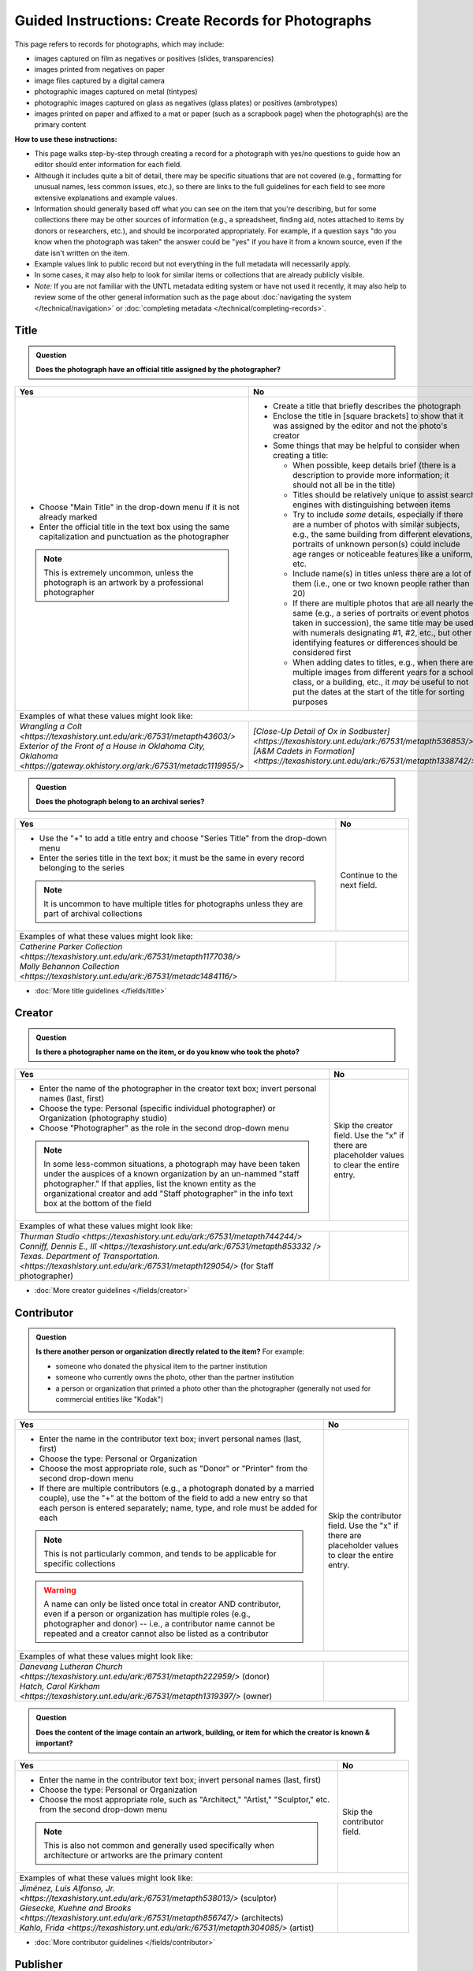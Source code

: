 ===================================================
Guided Instructions: Create Records for Photographs
===================================================

This page refers to records for photographs, which may include:

-   images captured on film as negatives or positives (slides, transparencies)
-   images printed from negatives on paper
-	image files captured by a digital camera
-   photographic images captured on metal (tintypes)
-   photographic images captured on glass as negatives (glass plates) or positives (ambrotypes)
-   images printed on paper and affixed to a mat or paper (such as a scrapbook page) when the photograph(s) are the primary content


**How to use these instructions:**

-   This page walks step-by-step through creating a record for a photograph with yes/no questions 
    to guide how an editor should enter information for each field.
-   Although it includes quite a bit of detail, there may be specific situations that are not covered 
    (e.g., formatting for unusual names, less common issues, etc.), so there are links to the full guidelines 
    for each field to see more extensive explanations and example values.
-   Information should generally based off what you can see on the item that you're describing, but for some collections there
    may be other sources of information (e.g., a spreadsheet, finding aid, notes attached to items by donors
    or researchers, etc.), and should be incorporated appropriately.  For example, if a question says "do you
    know when the photograph was taken" the answer could be "yes" if you have it from a known source, even if
    the date isn't written on the item.
-   Example values link to public record but not everything in the full metadata will necessarily apply.
-   In some cases, it may also help to look for similar items or collections that are already publicly visible.
-   *Note:* If you are not familiar with the UNTL metadata editing system or have not used it recently, it may
    also help to review some of the other general information such as the page about :doc:`navigating the system </technical/navigation>`
    or :doc:`completing metadata </technical/completing-records>`.


*****
Title
*****

.. admonition:: Question
   
   **Does the photograph have an official title assigned by the photographer?**


+---------------------------------------------------------------+---------------------------------------------------------------+
|Yes                                                            |No                                                             |
+===============================================================+===============================================================+
|-  Choose "Main Title" in the drop-down menu if it is not      |-  Create a title that briefly describes the photograph        |
|   already marked                                              |-  Enclose the title in [square brackets] to show that it      |
|-  Enter the official title in the text box using the same     |   was assigned by the editor and not the photo's creator      |
|   capitalization and punctuation as the photographer          |                                                               |
|                                                               |                                                               |
|                                                               |-  Some things that may be helpful to consider when            |
|                                                               |   creating a title:                                           |
|                                                               |                                                               |
|                                                               |   -   When possible, keep details brief (there is a           |
|                                                               |       description to provide more information; it should      |
|                                                               |       not all be in the title)                                |
|                                                               |   -   Titles should be relatively unique to assist search     |
|                                                               |       engines with distinguishing between items               |
|                                                               |   -   Try to include *some* details, especially if there      |
|                                                               |       are a number of photos with similar subjects, e.g.,     |
|                                                               |       the same building from different elevations,            |
|                                                               |       portraits of unknown person(s) could include age        |
|                                                               |       ranges or noticeable features like a uniform, etc.      |
|                                                               |   -   Include name(s) in titles unless there are a lot of     |
|                                                               |       them (i.e., one or two known people rather than 20)     |
|                                                               |   -   If there are multiple photos that are all nearly the    |
|                                                               |       same (e.g., a series of portraits or event photos       |
|                                                               |       taken in succession), the same title may be used        |
|                                                               |       with numerals designating #1, #2, etc., but other       |
|                                                               |       identifying features or differences should be           |
|                                                               |       considered first                                        |
|.. note::                                                      |   -   When adding dates to titles, e.g., when there are       |
|                                                               |       multiple images from different years for a school       |
|   This is extremely uncommon, unless the photograph is an     |       class, or a building, etc., it *may* be useful to       |
|   artwork by a professional photographer                      |       not put the dates at the start of the title for         |
|                                                               |       sorting purposes                                        |
+---------------------------------------------------------------+---------------------------------------------------------------+
|Examples of what these values might look like:                                                                                 |
+---------------------------------------------------------------+---------------------------------------------------------------+
| | `Wrangling a Colt                                           | | `[Close-Up Detail of Ox in Sodbuster]                       |
|   <https://texashistory.unt.edu/ark:/67531/metapth43603/>`    |   <https://texashistory.unt.edu/ark:/67531/metapth536853/>`   |
|                                                               |                                                               |
| | `Exterior of the Front of a House in Oklahoma City, Oklahoma| | `[A&M Cadets in Formation]                                  |
|   <https://gateway.okhistory.org/ark:/67531/metadc1119955/>`  |   <https://texashistory.unt.edu/ark:/67531/metapth1338742/>`  |
+---------------------------------------------------------------+---------------------------------------------------------------+


.. admonition:: Question
   
   **Does the photograph belong to an archival series?**


+---------------------------------------------------------------+-----------------------------------------------------------+
|Yes                                                            |No                                                         |
+===============================================================+===========================================================+
|-  Use the "+" to add a title entry and choose "Series         |Continue to the next field.                                |
|   Title" from the drop-down menu                              |                                                           |
|-  Enter the series title in the text box; it must be the      |                                                           |
|   same in every record belonging to the series                |                                                           |
|                                                               |                                                           |
|.. note::                                                      |                                                           |
|                                                               |                                                           |
|   It is uncommon to have multiple titles for photographs      |                                                           |
|   unless they are part of archival collections                |                                                           |
+---------------------------------------------------------------+-----------------------------------------------------------+
|Examples of what these values might look like:                                                                             |
+---------------------------------------------------------------+-----------------------------------------------------------+
| | `Catherine Parker Collection                                |                                                           |
|   <https://texashistory.unt.edu/ark:/67531/metapth1177038/>`  |                                                           |
|                                                               |                                                           |
| | `Molly Behannon Collection                                  |                                                           |
|   <https://texashistory.unt.edu/ark:/67531/metadc1484116/>`   |                                                           |
+---------------------------------------------------------------+-----------------------------------------------------------+

*   :doc:`More title guidelines </fields/title>`



*******
Creator
*******

.. admonition:: Question
   
   **Is there a photographer name on the item, or do you know who took the photo?**


+---------------------------------------------------------------+-----------------------------------------------------------+
|Yes                                                            |No                                                         |
+===============================================================+===========================================================+
|-  Enter the name of the photographer in the creator text      |Skip the creator field.  Use the "x" if there are          |
|   box; invert personal names (last, first)                    |placeholder values to clear the entire entry.              |
|-  Choose the type: Personal (specific individual              |                                                           |
|   photographer) or Organization (photography studio)          |                                                           |
|-  Choose "Photographer" as the role in the second drop-down   |                                                           |
|   menu                                                        |                                                           |
|                                                               |                                                           |
|.. note::                                                      |                                                           |
|                                                               |                                                           |
|   In some less-common situations, a photograph may have       |                                                           |
|   been taken under the auspices of a known organization       |                                                           |
|   by an un-nammed "staff photographer."  If that applies,     |                                                           |
|   list the known entity as the organizational creator         |                                                           |
|   and add "Staff photographer" in the info text box at the    |                                                           |
|   bottom of the field                                         |                                                           |
+---------------------------------------------------------------+-----------------------------------------------------------+
|Examples of what these values might look like:                                                                             |
+---------------------------------------------------------------+-----------------------------------------------------------+
| | `Thurman Studio                                             |                                                           |
|  <https://texashistory.unt.edu/ark:/67531/metapth744244/>`    |                                                           |
|                                                               |                                                           |
| | `Conniff, Dennis E., III                                    |                                                           |
|  <https://texashistory.unt.edu/ark:/67531/metapth853332 />`   |                                                           |
|                                                               |                                                           |
| | `Texas. Department of Transportation.                       |                                                           |
|  <https://texashistory.unt.edu/ark:/67531/metapth129054/>`    |                                                           |
|  (for Staff photographer)                                     |                                                           |
+---------------------------------------------------------------+-----------------------------------------------------------+

*   :doc:`More creator guidelines </fields/creator>`



***********
Contributor
***********

.. admonition:: Question
   
   **Is there another person or organization directly related to the item?**  For example:

   -    someone who donated the physical item to the partner institution
   -    someone who currently owns the photo, other than the partner institution
   -    a person or organization that printed a photo other than the photographer (generally
        not used for commercial entities like "Kodak")


+---------------------------------------------------------------+-----------------------------------------------------------+
|Yes                                                            |No                                                         |
+===============================================================+===========================================================+
|-  Enter the name in the contributor text box; invert          |Skip the contributor field.  Use the "x" if there are      |
|   personal names (last, first)                                |placeholder values to clear the entire entry.              |
|-  Choose the type: Personal or Organization                   |                                                           |
|-  Choose the most appropriate role, such as "Donor" or        |                                                           |
|   "Printer" from the second drop-down menu                    |                                                           |
|-  If there are multiple contributors (e.g., a photograph      |                                                           |
|   donated by a married couple), use the "+" at the bottom     |                                                           |
|   of the field to add a new entry so that each person is      |                                                           |
|   entered separately; name, type, and role must be added      |                                                           |
|   for each                                                    |                                                           |
|                                                               |                                                           |
|.. note::                                                      |                                                           |
|                                                               |                                                           |
|   This is not particularly common, and tends to be            |                                                           |
|   applicable for specific collections                         |                                                           |
|                                                               |                                                           |
|.. warning::                                                   |                                                           |
|                                                               |                                                           |
|   A name can only be listed once total in creator AND         |                                                           |
|   contributor, even if a person or organization has           |                                                           |
|   multiple roles (e.g., photographer and donor) -- i.e.,      |                                                           |
|   a contributor name cannot be repeated and a creator         |                                                           |
|   cannot also be listed as a contributor                      |                                                           |
+---------------------------------------------------------------+-----------------------------------------------------------+
|Examples of what these values might look like:                                                                             |
+---------------------------------------------------------------+-----------------------------------------------------------+
| | `Danevang Lutheran Church                                   |                                                           |
|   <https://texashistory.unt.edu/ark:/67531/metapth222959/>`   |                                                           |
|   (donor)                                                     |                                                           |
|                                                               |                                                           |
| | `Hatch, Carol Kirkham                                       |                                                           |
|   <https://texashistory.unt.edu/ark:/67531/metapth1319397/>`  |                                                           |
|   (owner)                                                     |                                                           |
+---------------------------------------------------------------+-----------------------------------------------------------+


.. admonition:: Question
   
   **Does the content of the image contain an artwork, building, or item for which the creator is known & important?**


+---------------------------------------------------------------+-----------------------------------------------------------+
|Yes                                                            |No                                                         |
+===============================================================+===========================================================+
|-  Enter the name in the contributor text box; invert          |Skip the contributor field.                                |
|   personal names (last, first)                                |                                                           |
|-  Choose the type: Personal or Organization                   |                                                           |
|-  Choose the most appropriate role, such as "Architect,"      |                                                           |
|   "Artist," "Sculptor," etc. from the second drop-down        |                                                           |
|   menu                                                        |                                                           |
|                                                               |                                                           |
|.. note::                                                      |                                                           |
|                                                               |                                                           |
|   This is also not common and generally used specifically     |                                                           |
|   when architecture or artworks are the primary content       |                                                           |
+---------------------------------------------------------------+-----------------------------------------------------------+
|Examples of what these values might look like:                                                                             |
+---------------------------------------------------------------+-----------------------------------------------------------+
| | `Jiménez, Luis Alfonso, Jr.                                 |                                                           |
|   <https://texashistory.unt.edu/ark:/67531/metapth538013/>`   |                                                           |
|   (sculptor)                                                  |                                                           |
|                                                               |                                                           |
| | `Giesecke, Kuehne and Brooks                                |                                                           |
|   <https://texashistory.unt.edu/ark:/67531/metapth856747/>`   |                                                           |
|   (architects)                                                |                                                           |
|                                                               |                                                           |
| | `Kahlo, Frida                                               |                                                           |
|   <https://texashistory.unt.edu/ark:/67531/metapth304085/>`   |                                                           |
|   (artist)                                                    |                                                           |
+---------------------------------------------------------------+-----------------------------------------------------------+


*   :doc:`More contributor guidelines </fields/contributor>`



*********
Publisher
*********

.. admonition:: Question
   
   **Was the photograph formally published?**


+---------------------------------------------------------------+-----------------------------------------------------------+
|Yes                                                            |No                                                         |
+===============================================================+===========================================================+
|-  Enter the name in the publisher text box; personal names    |Skip the publisher field.                                  |
|   are *not* inverted in this field                            |                                                           |
|-  Add the location, if known -- this may be a general         |                                                           |
|   place like "United States" or "Texas" rather than a city    |                                                           |
|                                                               |                                                           |
|.. note::                                                      |                                                           |
|                                                               |                                                           |
|   This field almost never applies to photographs, but may     |                                                           |
|   be relevant for advertising or promotional images           |                                                           |
|   released by government agencies, corporations, etc.         |                                                           |
+---------------------------------------------------------------+-----------------------------------------------------------+
|Examples of what these values might look like:                                                                             |
+---------------------------------------------------------------+-----------------------------------------------------------+
| | `KXAS-TV (Television station : Fort Worth, Tex.)            |                                                           |
|   <https://texashistory.unt.edu/ark:/67531/metadc1794711/>`   |                                                           |
|                                                               |                                                           |
| | `Texas. Department of Agriculture.                          |                                                           |
|   <https://texashistory.unt.edu/ark:/67531/metapth90976/>`    |                                                           |
+---------------------------------------------------------------+-----------------------------------------------------------+

*   :doc:`More publisher guidelines </fields/publisher>`


****
Date
****

.. admonition:: Question
   
   **Do you know when the photograph was taken?**



+---------------------------------------------------------------+-----------------------------------------------------------+
|Yes                                                            |No                                                         |
+===============================================================+===========================================================+
|-  Choose "Creation" as the type from the drop-down menu       |Skip the date field.  Use the "x" if there are             |
|-  Enter the date using YYYY-DD-MM format for any part that    |placeholder values to clear the entire entry.              |
|   is known (may be just a year or month)                      |                                                           |
|-  More complex dates that are common for photos:              |                                                           |
|                                                               |                                                           |
|   -   Approximate/circa dates: add a ~ at the end             |                                                           |
|   -   Tildes can also be used in an inclusive range for "ca.  |                                                           |
|       year-year": YYYY~/YYYY~                                 |                                                           |
|   -   A known *decade*: replace the last digit with "X"       |                                                           |
|   -   A photo taken during a known range, such as the         |                                                           |
|       dates of an event: use "one of a set" notation with     |                                                           |
|       periods for a range [YYYY-MM-DD..YYYY-MM-DD] (between   |                                                           |
|       first date and second date, inclusive)                  |                                                           |
|   -   A photo taken on one of several dates (e.g., summer or  |                                                           |
|       Christmas either YYYY or YYYY): use "one of a           |                                                           |
|       set" notation with commas [YYYY-MM-DD,YYYY-MM-DD]       |                                                           |
|       (either first date or second date)                      |                                                           |
|   -   For born-digital photos, you *might* know the exact time|                                                           |
|       a photo was taken and you can add the timestamp:        |                                                           |
|       YYYY-MM-DDT00:00:00                                     |                                                           |
|                                                               |                                                           |
|.. note::                                                      |.. note::                                                  |
|                                                               |                                                           |
|   There is one special case: if the photo is a copy photo     |   This will automatically display publicly as "Creation   |
|   or reproduction, the creation date should be when that      |   Date: Unknown"                                          |
|   item was made, not the original (which will be reflected    |                                                           |
|   as content/coverage)                                        |                                                           |
+---------------------------------------------------------------+-----------------------------------------------------------+
|Examples of what these values might look like:                                                                             |
+---------------------------------------------------------------+-----------------------------------------------------------+
| | `[1979-08-02..1979-08-05]                                   |                                                           |
|   <https://texashistory.unt.edu/ark:/67531/metapth300131/>`   |                                                           |
|                                                               |                                                           |
| | `1976-05                                                    |                                                           |
|   <https://texashistory.unt.edu/ark:/67531/metapth1138806/>`  |                                                           |
|                                                               |                                                           |
| | `2019-09-26T22:11:10                                        |                                                           |
|   <https://texashistory.unt.edu/ark:/67531/metapth1211919/>`  |                                                           |
|                                                               |                                                           |
| | `1955~                                                      |                                                           |
|   <https://texashistory.unt.edu/ark:/67531/metapth388344/>`   |                                                           |
+---------------------------------------------------------------+-----------------------------------------------------------+

*   :doc:`More date guidelines </fields/date>`



********
Language
********

.. admonition:: Question
   
   **Is there any language visible in the image or written on the photograph?**



+---------------------------------------------------------------+---------------------------------------------------------------+
|Yes                                                            |No                                                             |
+===============================================================+===============================================================+
|-  For any text visible in the image (e.g., signs) or          |Choose "No Language" from the drop-down menu.                  |
|   written on the back, choose the appropriate language        |                                                               |
|   from the drop-down menu                                     |.. note::                                                      |
|-  Add multiple entries if there is more than one language     |                                                               |
|   "Printer" from the second drop-down menu                    |   Names are not considered "language" so if the only text     |
|                                                               |   is names -- e.g., identifying persons in the image or       |
|                                                               |   pictured signage with store names -- choose "No             |
|                                                               |   Language"                                                   |
+---------------------------------------------------------------+---------------------------------------------------------------+
|Examples of what these values might look like:                                                                                 |
+---------------------------------------------------------------+---------------------------------------------------------------+
| | `English                                                    | | `No Language                                                |
|   <https://texashistory.unt.edu/ark:/67531/metapth58010/>`    |   <https://texashistory.unt.edu/ark:/67531/metapth10715/>`    |
|                                                               |                                                               |
| | `French                                                     | | `No Language                                                |
|   <https://texashistory.unt.edu/ark:/67531/metapth1560372/>`  |   <https://texashistory.unt.edu/ark:/67531/metapth556590/>`   |
|                                                               |   (names only)                                                |
+---------------------------------------------------------------+---------------------------------------------------------------+

*   :doc:`More language guidelines </fields/language>`



***********
Description
***********

Content Description
===================
-   The content description is required; it is based on looking at the photo and describing what is visible in the image
-   Generally the description should not repeat information from other parts of the record (e.g., creator, creation date)
    and should provide more detail than the title
-   There will generally be a placeholder entry labeled "content description" in the record

**Step 1.** Start with "Photograph of"

-   We do this to help orient users when they view a list of search results and to provide more context when metadata
    is harvested to other locations (like DPLA)
-   When applicable, this could be modified slightly, e.g., "Portrait of" / "Aerial photograph of" / etc.


**Step 2.** Describe anything of significance in the image, usually around 1-3 sentences, for example:

-   Are there people or animals in the image?

    -   Do you know names and/or identities (e.g., pictured from left to right)?
    -   What are the people doing in the image?
    -   If it is a portrait (usually taken in a studio), how is the person posing and are they fully visible?

-   Are there buildings in the image?

    -   What kind of building is it (school building, store, house, etc.)?
    -   Is the name or address of the building known?
    -   Are there distinguishing features?

-   Was the photo taken inside or outside?  At a particular angle, looking up or down?

-   Is there anything taking up a large amount of space (e.g., left/right side of the image, foreground/background, etc.)?

    -   It is generally helpful to focus on anything that is the focus of the image, but most of the time there should also
        be at least a brief mention of anything else (e.g., something partially visible on one side of the photo, something
        in the background, etc.)
    -   What else is visible around the people, buildings, etc.?


**Step 3.** When relevant, it may also be helpful to include additional information on the item, such as a handwritten
note on the back

-   This information may also be appropriate in a display note, especially if the description is already long
-   It is not necessary to incorporate information in the description and repeat it as quoted text


.. note::

    Remember that *contextual* information generally belongs in a note, unless it is very brief, for example:
    
    -   additional information about how/when a photo was taken
    -   biographical information about a person in a photo
    -   details about locations in the image (e.g., when a house was built and its ownership history)
    

+-----------------------------------------------------------------------------------------------------------------------+
|Examples of what these values might look like:                                                                         |
+-----------------------------------------------------------------------------------------------------------------------+
| | `Photograph of a field <https://texashistory.unt.edu/ark:/67531/metapth1450617/>` of dark green vegetation, with    |
|   brush and bushes, taken from a dirt trail or path that is partially visible at the bottom of the image. The field   |
|   is bordered by thick trees in the background and the sky is filled with light, fluffy clouds.                       |
|                                                                                                                       |
| | `Full-length wedding portrait <https://texashistory.unt.edu/ark:/67531/metapth1678444/>` of the Viertels, standing  |
|   together in front of a painted background and looking toward the camera. Mr. Viertel (left) is wearing a            |
|   dark-colored suit with a ribbon on his right lapel, holding his wife's right hand in his; Mrs. Viertel (right) is   |
|   wearing an ornate wedding dress with a veil attached to a headdress.                                                |
|                                                                                                                       |
| | `Photograph of a Seventh Day Adventist church <https://texashistory.unt.edu/ark:/67531/metapth1542727/>` on the     |
|   north corner of 17th Street and Avenue M 1/2, looking east. The building has two vaulted gable ends set at a right  |
|   angle, with the entrance on the interior corner surrounded by a porch and topped by a square tower with a striped,  |
|   pointed roof. Homes are visible along the north side of Avenue M 1/2 in the background, and cars are parked along   |
|   the side of the road.                                                                                               |
|                                                                                                                       |
| | `Photograph of light-colored calf <https://texashistory.unt.edu/ark:/67531/metapth44071/>` standing in front of a   |
|   large black Angus dam in a grassy field.  In the background, other cattle are grazing and calves are resting on the |
|   ground.  Typed on the bottom margin is, "Commercial Angus Dam with Typical 1/2 Blood Beefalo Heifer (120 Day Old)." |
|                                                                                                                       |
| | `Photograph of watermelons <https://gateway.okhistory.org/ark:/67531/metadc1613420/>`growing on the ground in a     |
|   large open field of Minco silt loam (7m-A).  Near the center of the image, a man is driving a tractor attached to a |
|   flat-bed where another man is riding and two other men are walking next to and far ahead of the tractor.  Trees are |
|   visible in the far distance and scrubby plants are growing along the edge of the field in the lower-left corner of  |
|   the image.                                                                                                          |
|                                                                                                                       |
| | `Copy portrait <https://texashistory.unt.edu/ark:/67531/metapth35259/>` of Bess Scrivner Lewis seated with her hands|
|   clasped in her lap, wearing a dark-colored, sleeveless dress that has decorative rings on the left side.            |
+-----------------------------------------------------------------------------------------------------------------------+

*   :ref:`More content description guidelines <description-cfill>`


Physical Description
===================
-   The physical description is not required, but is encouraged and is easy to include at least in part
-   There will generally be a placeholder entry labeled "physical description" in the record; details in the placeholder should
    be checked for the individual photograph and changed (if different) or removed if they cannot be verified (e.g., if dimensions
    are unknown)


**Step 1.**  List the number of photograph(s)

-   This is almost always 1 photograph
-   *Occasionally* there might be more than one photo, e.g., multiple photos printed on or affixed to a page, two daguerreotypes in a case, etc.


**Step 2.**  Add any details about format and color after " : "

-   Is this image any format other than a photo printed on paper?  E.g.:

    -   negative (on film), positive (slide), glass photonegative (negative on glass)
    -   digital
    -   daguerreotype (printed on silver-plated copper), tintype (printed on metal)
    -   ambrotype (negative on glass in a dark case)

-   Is the image color (col.) or black-and-white (b&w)?


**Step 3.**  If known, add dimensions after " ; " in h x w using appropriate units

-   Is the image a "standard size"?  (See the :ref:`full list <description-comments>`.)

    -   for prints: 8 x 10 in. / 5 x 7 in. / 4 x 6 in.
    -   for negatives: 35 mm. (also applies to slides) / 4 x 5 in. / 6 x 6 cm. / 6 x 9 cm.
    -   cabinet cards: 17 x 12 cm. (this is 4.5 x 6.5 in.)
    -   cartes de visite: 11 x 7 cm. (this is 4 x 2.5 in.)
    -   if it is NOT a standard size, measure total dimensions rounding up to the next whole cm.
    -   for born-digital images: h x w px. (pixels)

-   Is the image in something (like a frame or folder), or affixed to something (like a page or mat)?  If yes:

    -   add a comma after initial dimensions and add additional details, such as:
    
        -   on sheet h x w cm.
        -   in frame h x w cm.
        -   in folder h x w cm., folded to h x w cm.
        -   on mat h x w cm.
        -   in case h x w cm., folded to h x w cm.



+-------------------------------------------------------------------------------------------------------------------------------+
|Examples of what these values might look like:                                                                                 |
+-------------------------------------------------------------------------------------------------------------------------------+
| | `1 photograph : b&w ; 8 x 10 in. <https://texashistory.unt.edu/ark:/67531/metapth618805/>` (print, standard size)           |
|                                                                                                                               |
| | `1 photograph : positive, col. ; 35 mm. <https://texashistory.unt.edu/ark:/67531/metapth1542712/>` (slide)                  |
|                                                                                                                               |
| | `1 photograph : negative, b&w ; 35 mm. <https://texashistory.unt.edu/ark:/67531/metapth227592/>` (film negative)            |
|                                                                                                                               |
| | `1 photograph : tintype, b&w ; 4 x 3 cm., in frame 10 x 6 cm. <https://texashistory.unt.edu/ark:/67531/metapth1754167/>`    |
|                                                                                                                               |
| | `1 photograph : col. ; 9 x 9 cm., on mat 26 x 31 cm. <https://texashistory.unt.edu/ark:/67531/metapth822658/>`              |
+-------------------------------------------------------------------------------------------------------------------------------+

*   :ref:`More physical description guidelines <description-photos>`



*******
Subject
*******

-   At least two (2) subjects of any type are required for every metadata record
-   There may be suggested placeholder terms in the record; any terms that are not useful to find that *specific* photo should be changed or removed
-   The use of controlled vocabularies is not required (except UNTL-BS for photos in the Portal and Gateway), but *when available* they may be
    helpful in some circumstances outlined below

Keywords & Names
================

-   Keywords can be used for any term that would be helpful to someone searching for *this particular* photo
-   They should be lowercase and plural (unless they are proper names)
-   Do not duplicate information from other fields (e.g., creator, coverage place, resource type) or from other subject terms


+-----------------------------------------------------------------------------------------------------------------------+
|Examples of what these values might look like:                                                                         |
+-----------------------------------------------------------------------------------------------------------------------+
| | `barbers' poles  <https://gateway.okhistory.org/ark:/67531/metadc960967/>`                                          |
|                                                                                                                       |
| | `Baxter Building <https://texashistory.unt.edu/ark:/67531/metapth473372/>`                                          |
|                                                                                                                       |
| | `lineworkers <https://texashistory.unt.edu/ark:/67531/metapth54850/>`                                               |
|                                                                                                                       |
| | `prickly pear cactus <https://texashistory.unt.edu/ark:/67531/metapth5545/>`                                        |
+-----------------------------------------------------------------------------------------------------------------------+


*   :ref:`More keyword guidelines <subject-kwdformat>`



-   If a person or animal is *physically visible* in an image and you know their name, add a named person or named animal entry
-   When a person is related to the content (e.g., John Smith's house) but not visible, the name can be a keyword
-   Invert personal names (last, first); nicknames may be included in subjects (but not in creator/contributor)

+---------------------------------------------------------------+---------------------------------------------------------------+
|Examples of what these values might look like:                                                                                 |
+---------------------------------------------------------------+---------------------------------------------------------------+
|*Named Persons*                                                |*Named Animals*                                                |
|                                                               |                                                               |
| | `Harris, Lowell Larkin (Red)                                | | `Snafu                                                      |
|   <https://texashistory.unt.edu/ark:/67531/metapth1372214/>`  |   <https://texashistory.unt.edu/ark:/67531/metapth437127/>`   |
|                                                               |                                                               |
| | `Gilreath, Tonia                                            | | `Hard Luck Hank                                             |
|   <https://texashistory.unt.edu/ark:/67531/metapth1122306/>`  |   <https://texashistory.unt.edu/ark:/67531/metapth45042/>`    |
+---------------------------------------------------------------+---------------------------------------------------------------+


*   :ref:`More named subject guidelines <subject-animal>`


Other Subjects
==============

.. admonition:: Question

    **Will this photograph be visible in The Portal to Texas History or the Gateway to Oklahoma History?**


+---------------------------------------------------------------+-----------------------------------------------------------+
|Yes                                                            |No                                                         |
+===============================================================+===========================================================+
|-  Add at least one term from the University of North Texas    |If this photo will *only* be available in the UNT Digital  |
|   Browse Subjects (UNTL-BS) by marking it in the drop-        |Library, do not include UNTL-BS terms.                     |
|   down menu                                                   |                                                           |
|-  When you click in the text field, a pop-up modal will       |                                                           |
|   open so that you can search all valid terms                 |                                                           |
|-  The full list is also available `here                       |                                                           |
|   <https://digital2.library.unt.edu/subjects/list/>`          |                                                           |
|-  Generally do not include a "Place" subject unless no        |                                                           |
|   other terms apply (the location of the photo will go in     |                                                           |
|   coverage)                                                   |                                                           |
|-  Appropriate terms may be very specific or a general,        |                                                           |
|   top-level term, like "People"                               |                                                           |
|                                                               |                                                           |
|.. note::                                                      |                                                           |
|                                                               |                                                           |
|   Do not repeat terms to include different parts of the       |                                                           |
|   hierarchy, e.g., if `Business, Economics and Finance -      |                                                           |
|   Transportation - Railroads - Trains                         |                                                           |
|   <https://texashistory.unt.edu/ark:/67531/metapth436916/>`   |                                                           |
|   is an appropriate term, do not also include "Business,      |                                                           |
|   Economics and Finance - Transportation - Railroads" or      |                                                           |
|   "Business, Economics and Finance - Transportation", etc.    |                                                           |
+---------------------------------------------------------------+-----------------------------------------------------------+
|Examples of what these values might look like:                                                                             |
+---------------------------------------------------------------+-----------------------------------------------------------+
| | `Landscape and Nature                                       |                                                           |
|   <https://texashistory.unt.edu/ark:/67531/metapth1450727/>`  |                                                           |
|                                                               |                                                           |
| | `Architecture - Buildings                                   |                                                           |
|   <https://texashistory.unt.edu/ark:/67531/metapth66167/>`    |                                                           |
|                                                               |                                                           |
| | `People - Ethnic Groups - African Americans                 |                                                           |
|   <https://texashistory.unt.edu/ark:/67531/metapth1222811/>`  |                                                           |
|                                                               |                                                           |
| | `Agriculture - Farming                                      |                                                           |
|   <https://texashistory.unt.edu/ark:/67531/metapth690932/>`   |                                                           |
+---------------------------------------------------------------+-----------------------------------------------------------+


*   :ref:`More UNTL-BS guidelines <subject-untlbs>`


.. admonition:: Question

    **Is the content related to a famous person, event, or location?** or
    **Do you already have relevant LCSH terms available?**

+---------------------------------------------------------------+-----------------------------------------------------------+
|Yes                                                            |No                                                         |
+===============================================================+===========================================================+
|-  There may be appropriate, authorized Library of Congress    |Do not add LCSH terms.                                     |
|   Subject Headings (LCSH) that could be useful to find the    |                                                           |
|   photo                                                       |                                                           |
|-  Using LCSH terms *may* help users find some items across    |                                                           |
|   collections from multiple places since they are often       |                                                           |
|   used in libraries                                           |                                                           |
|-  If you want to find/verify that a term is valid, the        |                                                           |
|   terms are searchable at <https://id.loc.gov> -- make        |                                                           |
|   sure you limit results to "Subject Headings" or to          |                                                           |
|   "Name Authority" (for proper names)                         |                                                           |
+---------------------------------------------------------------+-----------------------------------------------------------+
|Examples of what these values might look like:                                                                             |
+---------------------------------------------------------------+-----------------------------------------------------------+
| | `HemisFair (1968 : San Antonio, Tex.)                       |                                                           |
|   <https://texashistory.unt.edu/ark:/67531/metapth66174/>`    |                                                           |
|                                                               |                                                           |
| | `Wichita Mountains Wildlife Refuge (Okla.)                  |                                                           |
|   <https://gateway.okhistory.org/ark:/67531/metadc1773662/>`  |                                                           |
|                                                               |                                                           |
| | `Johnson, Lady Bird, 1912-2007                              |                                                           |
|   <https://texashistory.unt.edu/ark:/67531/metapth1275575/>`  |                                                           |
|                                                               |                                                           |
| | `World War, 1939-1945                                       |                                                           |
|   <https://texashistory.unt.edu/ark:/67531/metapth388338/>`   |                                                           |
+---------------------------------------------------------------+-----------------------------------------------------------+


*   :ref:`More LCSH guidelines <subject-lcsh>`


.. admonition:: Question

    **Does a primary part of the content include buildings, sculpture, or artworks?** or
    **Is the photograph a particular kind of "view"?**

+---------------------------------------------------------------+-----------------------------------------------------------+
|Yes                                                            |No                                                         |
+===============================================================+===========================================================+
|-  It may be appropriate to include term(s) from the Getty     |Do not add AAT terms.                                      |
|   `Art and Architecture Thesaurus                             |                                                           |
|   <https://www.getty.edu/research/tools/vocabularies/aat/>`   |                                                           |
|-  These terms are primarily used in the Digital Collections   |                                                           |
|   for broad categories that provide additional information    |                                                           |
|   (e.g., buildings that are "`residential structures          |                                                           |
|   <https://texashistory.unt.edu/ark:/67531/metapth26397/>`"   |                                                           |
|   vs. "`commercial buildings                                  |                                                           |
|   <https://texashistory.unt.edu/ark:/67531/metapth1450624/>`")|                                                           |
|                                                               |                                                           |
|.. note::                                                      |                                                           |
|                                                               |                                                           |
|   Only the preferred (linked) term is valid                   |                                                           |
+---------------------------------------------------------------+-----------------------------------------------------------+
|Examples of what these values might look like:                                                                             |
+---------------------------------------------------------------+-----------------------------------------------------------+
| | `sculpture (visual works)                                   |                                                           |
|   <https://texashistory.unt.edu/ark:/67531/metadc2304026/>`   |                                                           |
|                                                               |                                                           |
| | `aerial views                                               |                                                           |
|   <https://texashistory.unt.edu/ark:/67531/metadc2310221/>`   |                                                           |
|                                                               |                                                           |
| | `interior views                                             |                                                           |
|   <https://texashistory.unt.edu/ark:/67531/metapth279174/>`   |                                                           |
|                                                               |                                                           |
| | `group portraits                                            |                                                           |
|   <https://texashistory.unt.edu/ark:/67531/metapth1519708/>`  |                                                           |
|                                                               |                                                           |
| | `public buildings (governmental buildings)                  |                                                           |
|   <https://texashistory.unt.edu/ark:/67531/metapth1450701/>`  |                                                           |
|                                                               |                                                           |
| | `mural paintings (visual works)                             |                                                           |
|   <https://texashistory.unt.edu/ark:/67531/metapth1450350/>`  |                                                           |
+---------------------------------------------------------------+-----------------------------------------------------------+



.. admonition:: Question

    **Is the image a particular kind of photograph?**

+-----------------------------------------------------------------------+-----------------------------------------------------------------------+
|Yes                                                                    |No                                                                     |
+=======================================================================+=======================================================================+
|-  There is a Library of Congress Genre/Form Term (LCGFT)              |Do not add LCGFT or TGM terms.                                         |
|   for "`Portraits                                                     |                                                                       |
|   <https://texashistory.unt.edu/ark:/67531/metapth1385649/>`"         |                                                                       |
|   (when applicable)                                                   |                                                                       |
|-  For other "types" of photos -- either physical type                 |                                                                       |
|   (e.g., `Cabinet photographs                                         |                                                                       |
|   <https://texashistory.unt.edu/ark:/67531/metapth17/>`)or            |                                                                       |
|   type of content (e.g., `Night photographs                           |.. note::                                                              |
|   <https://texashistory.unt.edu/ark:/67531/metapth66185/>`            |                                                                       |
|   -- there may be appropriate                                         |   Some groups choose to use TGM terms to describe the                 |
|   `Thesaurus of Graphic Materials (TGM)                               |   content of photos instead of relying on keywords; this              |
|   <https://id.loc.gov/vocabulary/graphicMaterials.html>`              |   is not an issue so long as the terms are appropriate,               |
|   terms                                                               |   TGM terms do not duplicate other subjects, and UNTL-BS              |
|-  Reminder: only include terms that add information not elsewhere in  |   terms are also added (when required)                                |
|   the record (e.g., not "Photographs")                                |                                                                       |
|                                                                       |                                                                       |
|.. note::                                                              |                                                                       |
|                                                                       |                                                                       |
|   Both LCGFT and TGM also have searchable pop-up modals in            |                                                                       |
|   the edit system when those options are chosen in the                |                                                                       |
|   drop-down menu                                                      |                                                                       |
+-----------------------------------------------------------------------+-----------------------------------------------------------------------+
|Examples of what these values might look like:                                                                                                 |
+-----------------------------------------------------------------------+-----------------------------------------------------------------------+
| | `Landscape photographs                                              | | `Cities & towns                                                     |
|   <https://texashistory.unt.edu/ark:/67531/metapth1457981/>`          |   <https://https://gateway.okhistory.org/ark:/67531/metadc1725014/>`  |
|                                                                       |                                                                       |
| | `Panoramic photographs                                              |                                                                       |
|   <https://texashistory.unt.edu/ark:/67531/metapth891082/>`           |                                                                       |
+-----------------------------------------------------------------------+-----------------------------------------------------------------------+


*   :doc:`More subject guidelines </fields/subject>`


********
Coverage
********


.. admonition:: Question
   
   **Do you know where the photograph was taken?**


+---------------------------------------------------------------+-----------------------------------------------------------+
|Yes                                                            |No                                                         |
+===============================================================+===========================================================+
|-  Choose "Place Name" from the drop-down menu                 |Do not include a coverage place.  Use the "x" if there is a|
|-  Add the name of the location using the hierarchical         |placeholder value to clear the entire entry.               |
|   formatting (this can be a specific city, like Chicago,      |                                                           |
|   or a more general location, like a country)                 |                                                           |
|-  Previously-used locations are in a searchable list that     |                                                           |
|   pops up when "Place Name" is chosen; most locations will    |                                                           |
|   already be on the list, but you can also use it to find     |                                                           |
|   similar locations if you need to add a new place name       |                                                           |
|                                                               |                                                           |
|                                                               |                                                           |
|.. note::                                                      |                                                           |
|                                                               |                                                           |
|   A single photo can only have content from one location.     |                                                           |
|   If an image may have been taken in multiple possible        |                                                           |
|   locations, use a less specific place if there is a          |                                                           |
|   common denominator and add a display note with more         |                                                           |
|   details.                                                    |                                                           |
+---------------------------------------------------------------+-----------------------------------------------------------+
|Examples of what these values might look like:                                                                             |
+---------------------------------------------------------------+-----------------------------------------------------------+
| | `United States - Texas - El Paso County - El Paso           |                                                           |
|   <https://texashistory.unt.edu/ark:/67531/metapth875780/>`   |                                                           |
|                                                               |                                                           |
| | `United States - Arizona - Yavapai County                   |                                                           |
|   <https://texashistory.unt.edu/ark:/67531/metapth860394/>`   |                                                           |
|                                                               |                                                           |
| | `Germany                                                    |                                                           |
|   <https://texashistory.unt.edu/ark:/67531/metapth436797/>`   |                                                           |
|                                                               |                                                           |
| | `United States - Washington D.C.                            |                                                           |
|   <https://texashistory.unt.edu/ark:/67531/metapth255234/>`   |                                                           |
+---------------------------------------------------------------+-----------------------------------------------------------+



.. admonition:: Question
   
   **Do you know when the photograph was taken, or a rough time period?**


+---------------------------------------------------------------+-----------------------------------------------------------+
|Yes                                                            |No                                                         |
+===============================================================+===========================================================+
|-  Choose "Coverage Date" from the drop-down menu              |Do not include a coverage date.  Use the "x" if there is a |
|-  Add the date of the content for the image                   |placeholder value to clear the entire entry.               |
|-  The date will almost always be identical to the creation    |                                                           |
|   date (i.e., content is captured at the time the photo is    |                                                           |
|   taken) unless it is a copy photo (i.e., a photo or          |                                                           |
|   reproduction of another photograph, where the older         |                                                           |
|   image is the content of a later image)                      |                                                           |
|-  Add an entry for "Time Period" and choose the               |                                                           |
|   corresponding option (generally "Into Modern Times" if      |                                                           |
|   taken after 1939 or "New South" if taken before 1939)       |                                                           |
|                                                               |                                                           |
|                                                               |                                                           |
|.. note::                                                      |                                                           |
|                                                               |                                                           |
|   An appropriate time period can be added even if the         |                                                           |
|   exact date is unknown; however, time period is *only*       |                                                           |
|   used for items that will display in The Portal to Texas     |                                                           |
|   History                                                     |                                                           |
+---------------------------------------------------------------+-----------------------------------------------------------+
|Examples of what these values might look like:                                                                             |
+---------------------------------------------------------------+-----------------------------------------------------------+
| | `1961-05                                                    |                                                           |
|   <https://texashistory.unt.edu/ark:/67531/metapth769473/>`   |                                                           |
| | Into Modern Times, 1939-Present                             |                                                           |
|                                                               |                                                           |
| | `1920~                                                      |                                                           |
|   <https://texashistory.unt.edu/ark:/67531/metapth182585/>`   |                                                           |
| | New South, Populism, Progressivism, and the Great           |                                                           |
|   Depression, 1877-1939                                       |                                                           |
|                                                               |                                                           |
| | `200X                                                       |                                                           |
|   <https://texashistory.unt.edu/ark:/67531/metapth573523/>`   |                                                           |
| | Into Modern Times, 1939-Present                             |                                                           |
+---------------------------------------------------------------+-----------------------------------------------------------+



.. admonition:: Question
   
   **Do you know EXACTLY where the photograph was taken, e.g., an address or landmark?**


+---------------------------------------------------------------+-----------------------------------------------------------+
|Yes                                                            |No                                                         |
+===============================================================+===========================================================+
|-  Choose "Place Point" from the drop-down menu                |Do not include a coverage place point or box.              |
|-  Use the Google map interface to drop a pin marking the      |                                                           |
|   vantage point where the photo was taken (or the center      |                                                           |
|   of a building for interior images)                          |                                                           |
|-  IF the content encompasses a large area (usually applies    |                                                           |
|   to aerial photos), choose "Place Box" and use the           |                                                           |
|   Google map to draw a box that matches the area in the       |                                                           |
|   image                                                       |                                                           |
|                                                               |                                                           |
|                                                               |                                                           |
|.. note::                                                      |                                                           |
|                                                               |                                                           |
|   Coordinates are automatically entered by the system after a |                                                           |
|   point or box is marked on the map interface                 |                                                           |
+---------------------------------------------------------------+-----------------------------------------------------------+
|Examples of what these values might look like:                                                                             |
+---------------------------------------------------------------+-----------------------------------------------------------+
| | `north=30.272512; east=-97.742635;                          |                                                           |
|   <https://texashistory.unt.edu/ark:/67531/metapth124027/>`   |                                                           |
|                                                               |                                                           |
| | `northlimit=32.759050; eastlimit=-96.804672;                |                                                           |
|   southlimit=32.753781; westlimit=-96.822396;                 |                                                           |
|   <https://texashistory.unt.edu/ark:/67531/metapth1411711/>`  |                                                           |
+---------------------------------------------------------------+-----------------------------------------------------------+


*   :doc:`More coverage guidelines </fields/coverage>`




****
Note
****

.. admonition:: Question

   **Do you have additional information about the item that doesn't fit elsewhere and would he helpful for public users?**  For example:
   
   -    contextual information about the image content (such as biographical information about a person,
        previous ownership of a house or history of a store, etc.)
   -    unclear information or variations that cannot be clarified (such as multiple possible photographers without a 
        known creator, multiple possible locations, etc.)


+---------------------------------------------------------------+-----------------------------------------------------------+
|Yes                                                            |No                                                         |
+===============================================================+===========================================================+
|-  Add relevant information to the text box                    |Do not include a note.                                     |
|-  It may be appropriate to add different kinds of             |                                                           |
|   information in separate entries                             |                                                           |
|-  Use the drop-down menu to mark the note entry               |                                                           |
|   "Display" so that it will be publicly visible and           |                                                           |
|   searchable for users                                        |                                                           |
|                                                               |                                                           |
|                                                               |                                                           |
+---------------------------------------------------------------+-----------------------------------------------------------+
|Examples of what these values might look like:                                                                             |
+---------------------------------------------------------------+-----------------------------------------------------------+
| | `This photograph was taken for use in the 2007-2008         |                                                           |
|   <https://digital.library.unt.edu/ark:/67531/metadc1637817/>`|                                                           |
|   University of North Texas yearbook, Aerie. The picture was  |                                                           |
|   taken for the 92-93 spread about the Women's North Texas    |                                                           |
|   Volleyball team.                                            |                                                           |
|                                                               |                                                           |
| | `Additional historical context:                             |                                                           |
|   <https://texashistory.unt.edu/ark:/67531/metapth10453/>`    |                                                           |
|   The residential neighborhood north of Palestine’s central   |                                                           |
|   business district contains a large concentration of late    |                                                           |
|   19th and early 20th century dwellings. This property is     |                                                           |
|   among the best-preserved in the neighborhood and is         |                                                           |
|   significant because it represents a relatively intact       |                                                           |
|   example of a modified L-plan house, a popular building type |                                                           |
|   from around the turn of the century. Alvin W. Standifer and |                                                           |
|   his wife Ethel owned and occupied this house from as early  |                                                           |
|   as 1926 until at least 1941. Mr. Standifer was an engineer  |                                                           |
|   for the I an GN Railroad during the 1920s; he later worked  |                                                           |
|   for Missouri Pacific.                                       |                                                           |
|                                                               |                                                           |
| | `Date unknown. Likely 1950s.                                |                                                           |
|   <https://texashistory.unt.edu/ark:/67531/metapth1626947/>`  |                                                           |
+---------------------------------------------------------------+-----------------------------------------------------------+


.. admonition:: Question
   
   **Do you have additional information about the item that would be important for administrators or curators?**  For example:
   
   -    notes about information discrepancies or research related to the item
   -    archival information about the photo's accession, preservation, location, etc.


+-----------------------------------------------------------+-----------------------------------------------------------+
|Yes                                                        |No                                                         |
+===========================================================+===========================================================+
|-  Add relevant information to the text box                |Do not include a note.                                     |
|-  It may be appropriate to add different kinds of         |                                                           |
|   information in separate entries                         |                                                           |
|-  Use the drop-down menu to mark the note entry           |                                                           |
|   "Non-Display" so that it will show up for administrators|                                                           |
|   with editing access but not be publicly visible         |                                                           |
+-----------------------------------------------------------+-----------------------------------------------------------+
|Examples of what these values might look like:                                                                         |
+-----------------------------------------------------------+-----------------------------------------------------------+
| | Creator name based on info online, including            |                                                           |
|   photographer homepage                                   |                                                           |
|                                                           |                                                           |
| | It is unclear whether the location is the Brownwood in  |                                                           |
|   Brown County or Orange County.                          |                                                           |
+-----------------------------------------------------------+-----------------------------------------------------------+

*   :doc:`More note guidelines </fields/note>`

******************
Lesser-Used Fields
******************
The rest of the available fields are either rarely used for photographs, or usually pre-populated during upload and 
rarely *changed.*  Use the links to get additional information and resources when needed.  Here is a brief explanation 
of how the fields are used (and why you likely won't edit them), along with a series of questions to help you determine 
if an exception might apply for a specific item:

-   :doc:`primary source </fields/primary-source>` - photographs are generally considered primary sources (and this is usually pre-marked)
-   :doc:`source </fields/source>` - source generally reflects a parent item if we separate a part (e.g., a map from a report)
-   :doc:`citation </fields/citation>` - this is used to parse citation components for items published as serials (like journal articles)
-   :doc:`relation </fields/relation>` - relationships connect two or more items in the Digital Collections when they are related in specific ways
-   :doc:`collection </fields/collection>` and :doc:`institution </fields/institution>` - these fields are pre-set and should not be changed because
    they are used to provide editing access; you may lose permissions if you change these values
-   :doc:`rights </fields/rights>` - there is a general rights statement applied systemwide, so most rights information is only added
    when there is something explicitly noted for the item
-   :doc:`resource type </fields/resource-type>` - generally pre-set to "photograph"
-   :doc:`format </fields/format>` - generally pre-set to "image" (format matches resource type)
-   :doc:`identifier </fields/identifier>` - most photographs will be uploaded with the locally-assigned identifier already entered in the identifier 
    field (i.e., the identifier that the partner organization or owner uses to match the digital copy to the physical copy); photographs rarely have 
    additional identifiers
-   :doc:`degree </fields/degree>` - the degree field is only used for items created at UNT to document the originating college/department


Possible Exceptions
===================

.. admonition:: Question
   
   **Was the photograph part of an art exhibit or taken during an event, such as a conference?**



+-----------------------------------------------------------+-----------------------------------------------------------+-------------------------------------------------------------------+
|                                                           |If YES:                                                    |Examples of what these values might look like:                     |
+===========================================================+===========================================================+===================================================================+
|.. admonition:: Question                                   |-  You may want to add a source value to reference the     | | `Young Latino Artists, Mexic-Arte Museum, Austin, Texas, 2000   |
|                                                           |   event or source material                                |   <https://texashistory.unt.edu/ark:/67531/metapth852318/>`       |
|   **Was the photograph taken at/part of an art exhibit?** |-  Choose the appropriate type of source from the drop-down|   (exhibition)                                                    |
+-----------------------------------------------------------+   menu (e.g., exhibition, conference, book, journal, etc.)|                                                                   |
|.. admonition:: Question                                   |-  The source text value does not have strict formatting   | | `Church and Synagogue Library Association 39th Annual           |
|                                                           |   requirements, but should provide enough information for |   Conference, Greensboro, North Carolina, 2006                    |
|   **Was the photograph taken during a conference?**       |   another user to locate the original item (or any        |   <https://digital.library.unt.edu/ark:/67531/metadc1128971/>`    |
+-----------------------------------------------------------+   information known)                                      |   (conference)                                                    |
|.. admonition:: Question                                   |                                                           |                                                                   |
|                                                           |                                                           | | `Gibbs, Warmoth T.  President Matthew W. Dogan of Wiley College;|
|   **Was this photograph originally part of or published in|.. note::                                                  |   a Biography.  Marshall: Firmin-Greer, n.d.                      |
|   a larger item such as a book, report, newspaper, etc.** |                                                           |   <https://texashistory.unt.edu/ark:/67531/metapth17974/>` (book) |
|                                                           |   If the original source is an item that is also available|                                                                   |
|                                                           |   the Digital Collections, the relation field is likely   |                                                                   |
|                                                           |   more appropriate                                        |                                                                   |
+-----------------------------------------------------------+-----------------------------------------------------------+-------------------------------------------------------------------+
|.. admonition:: Question                                   |-  For some photographs, a "preferred citation" is included| | `Ensemble Theatre records (MS 533), Woodson Research Center,    |
|                                                           |   in the citation field as a way to cite the archival     |   Fondren Library, Rice University                                |
|   **Is the photo part of a formal archival collection?**  |   collection, generally including the title and identifier|   <https://texashistory.unt.edu/ark:/67531/metapth1544975/>`      |
|                                                           |   code used in a finding aid or similar documentation     |                                                                   |
|                                                           |                                                           | | `Denton Chamber of Commerce Collection (AR0845), University     |
|                                                           |                                                           |   of North Texas Special Collections                              |
|                                                           |                                                           |   <https://texashistory.unt.edu/ark:/67531/metadc1996990/>`       |
+-----------------------------------------------------------+-----------------------------------------------------------+-------------------------------------------------------------------+
|.. admonition:: Question                                   |-  Add a relation value listing the title and ARK of the   | | `[Dallas Firefighter Class 59 #2], ark:/67531/metapth1339195    |
|                                                           |   other item                                              |   <https://texashistory.unt.edu/ark:/67531/metapth1339196/>`      |
|   **Do you have multiple similar copies of the photograph |-  Relationships are reciprocal, so you will need to add   |   (negative, has format)                                          |
|   captured in the same or different mediums that are all  |   the alternate relation to the second item (with the     | | `[Dallas Firefighter Class 59 #1], ark:/67531/metapth1339196    |
|   in the Digital Collections?**                           |   title and ARK of the first item)                        |   <https://texashistory.unt.edu/ark:/67531/metapth1339195/>`      |
+-----------------------------------------------------------+-  Choose the appropriate type of relationship, e.g.:      |   (print, is format of)                                           |
|.. admonition:: Question                                   |                                                           |                                                                   |
|                                                           |   -   a negative <<has format>> photo print               | | `[Aerial Lift Rescue at a Sky Tram #2], DFFM_2015-03-005,       |
|   **Is there another digital item that references the     |   -   a photo print <<is format of>> negative             |   ark:/67531/metapth803903                                        |
|   photograph in its content, such as a letter, article,   |   -   a photo print <<has version>> a second print made   |   <https://texashistory.unt.edu/ark:/67531/metapth803879/>`       |
|   or other text?**                                        |       from the same negative (these may be identical, or  |   (print #1)                                                      |
|                                                           |       slightly edited, such as an enlargement)            | | `[Aerial Lift Rescue at a Sky Tram #1], DFFM_2015-03-003,       |
|                                                           |   -   the second print <<is version of>> the first print  |   ark:/67531/metapth803879                                        |
|                                                           |   -   a photo <<is referenced by>> a text                 |   <https://texashistory.unt.edu/ark:/67531/metapth803903/>`       |
|                                                           |   -   a text <<references>> a photograph                  |   (print #2)                                                      |
|                                                           |                                                           |                                                                   |
|                                                           |                                                           | | `Cutting Horse Competition Photo Information: Roll  1991_D-110, |
|                                                           |                                                           |   ark:/67531/metapth244221                                        |
|                                                           |                                                           |   <https://texashistory.unt.edu/ark:/67531/metapth239355/>`       |
|                                                           |                                                           |   (photo negative referenced by text)                             |
+-----------------------------------------------------------+-----------------------------------------------------------+-------------------------------------------------------------------+
|.. admonition:: Question                                   |-  Add any applicable parts:                               | | *License:* `Attribution                                         |
|                                                           |                                                           |   <https://gateway.okhistory.org/ark:/67531/metadc1771681/>`      |
|   **Did the photographer copyright or assign a Creative   |   -   *rights license*: choose "copyright" or the         | | *Statement:* Please Credit: USDA--Soil Conservation             |
|   Commons (CC) license?**                                 |       appropriate CC license from the list                |   Service                                                         |
+-----------------------------------------------------------+   -   *rights holder*: add the name of the person or      |                                                                   |
|.. admonition:: Question                                   |       organization that holds the copyright               | | *License:* `Copyright                                           |
|                                                           |   -   *rights statement*: quote any explicit statement    |   <https://texashistory.unt.edu/ark:/67531/metapth1662412/>`      |
|   **Is there a rights or usage statement on the photo?**  |       documenting copyright or usage instructions         | | *Holder:* Denton Record-Chronicle                               |
+-----------------------------------------------------------+-----------------------------------------------------------+-------------------------------------------------------------------+
|.. admonition:: Question                                   |-  Change the resource type to "Postcard"                  |`Postcard                                                          |
|                                                           |                                                           |<https://texashistory.unt.edu/ark:/67531/metapth1731666/>`         |
|   **Is the photo printed as a postcard?**                 |                                                           |                                                                   |
+-----------------------------------------------------------+-----------------------------------------------------------+-------------------------------------------------------------------+
|.. admonition:: Question                                   |-  Add an identifier entry for each additional number that | | `Negative# 38                                                   |
|                                                           |   applies                                                 |   <https://texashistory.unt.edu/ark:/67531/metapth222615/>`       |
|   **Is there another identifier associated with the       |-  Choose the appropriate label -- generally this would be |                                                                   |
|   photo that is not in the record, such as a negative or  |   "Accession or Local Control No." which is used for any  | | `Okla-5376                                                      |
|   photo number on the photo or container?**               |   uncontrolled or standardized identifier                 |   <https://gateway.okhistory.org/ark:/67531/metadc1926566/>`      |
+-----------------------------------------------------------+-----------------------------------------------------------+-------------------------------------------------------------------+



*********************
Completing the Record
*********************
-   Clicking the "Publish" button will save any changes you have made to the record
-   Most of the time you should mark the record "visible" if all information has been entered, to make the record public
-   If you need to come back to a record later, you can leave the record hidden and publish changes to save the current version
